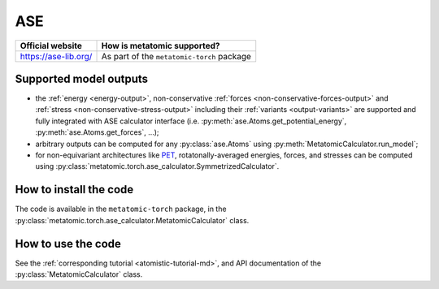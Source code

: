 .. _engine-ase:

ASE
===

.. list-table::
   :header-rows: 1

   * - Official website
     - How is metatomic supported?
   * - https://ase-lib.org/
     - As part of the ``metatomic-torch`` package

Supported model outputs
^^^^^^^^^^^^^^^^^^^^^^^

.. py:currentmodule:: metatomic.torch.ase_calculator

- the :ref:`energy <energy-output>`, non-conservative :ref:`forces
  <non-conservative-forces-output>` and :ref:`stress <non-conservative-stress-output>`
  including their :ref:`variants <output-variants>` are supported and fully integrated
  with ASE calculator interface (i.e. :py:meth:`ase.Atoms.get_potential_energy`,
  :py:meth:`ase.Atoms.get_forces`, …);
- arbitrary outputs can be computed for any :py:class:`ase.Atoms` using
  :py:meth:`MetatomicCalculator.run_model`;
- for non-equivariant architectures like
  `PET <https://docs.metatensor.org/metatrain/latest/architectures/pet.html>`_,
  rotatonally-averaged energies, forces, and stresses can be computed using
  :py:class:`metatomic.torch.ase_calculator.SymmetrizedCalculator`.

How to install the code
^^^^^^^^^^^^^^^^^^^^^^^

The code is available in the ``metatomic-torch`` package, in the
:py:class:`metatomic.torch.ase_calculator.MetatomicCalculator` class.

How to use the code
^^^^^^^^^^^^^^^^^^^

See the :ref:`corresponding tutorial <atomistic-tutorial-md>`, and API
documentation of the :py:class:`MetatomicCalculator` class.
